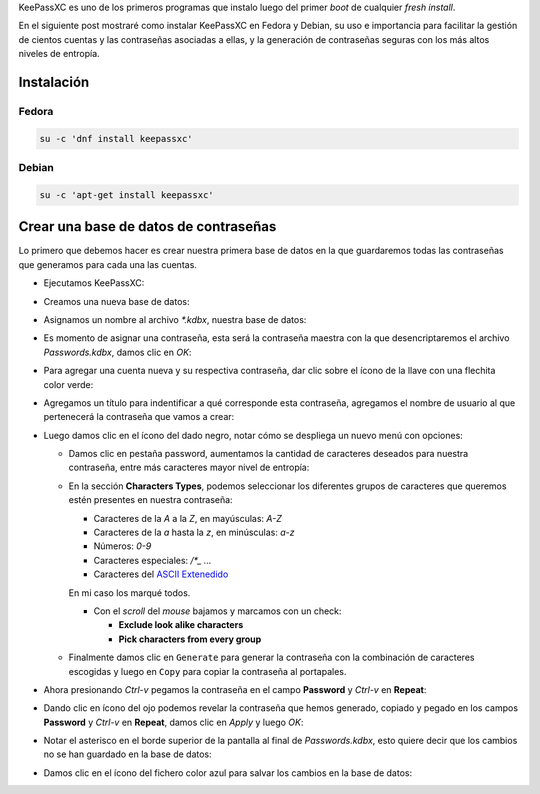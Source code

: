 .. title: KeePassXC, el administrador de contraseñas
.. slug: keepassxc-el-administrador-de-contrasenas
.. date: 2017-11-17 19:10:32 UTC-06:00
.. tags: debian, fc27, fedora, keepassxc, password
.. category: floss
.. link: 
.. description: Un administrador de contraseñas libre y seguro.
.. type: text

KeePassXC es uno de los primeros programas que instalo luego del primer `boot`
de cualquier `fresh install`.

En el siguiente post mostraré como instalar KeePassXC en Fedora y Debian, su
uso e importancia para facilitar la gestión de cientos cuentas y las
contraseñas asociadas a ellas, y la generación de contraseñas seguras con los
más altos niveles de entropía.

.. TEASER_END

Instalación
===========

Fedora
------

.. code-block:: console

   su -c 'dnf install keepassxc'

Debian
------

.. code-block:: console

   su -c 'apt-get install keepassxc'

Crear una base de datos de contraseñas
======================================

Lo primero que debemos hacer es crear nuestra primera base de datos en la que
guardaremos todas las contraseñas que generamos para cada una las cuentas.

* Ejecutamos KeePassXC:

.. image:: /images/keepassxc/screenshot_from_2017-11-18_21-38-49.png
   :align: center

* Creamos una nueva base de datos:

.. image:: /images/keepassxc/screenshot_from_2017-11-18_21-31-18.png
   :align: center

* Asignamos un nombre al archivo `*.kdbx`, nuestra base de datos:

.. image:: /images/keepassxc/screenshot_from_2017-11-18_22-02-29.png
   :align: center

* Es momento de asignar una contraseña, esta será la contraseña maestra con la
  que desencriptaremos el archivo `Passwords.kdbx`, damos clic en `OK`:

.. image:: /images/keepassxc/screenshot_from_2017-11-18_22-09-07.png
   :align: center

* Para agregar una cuenta nueva y su respectiva contraseña, dar clic sobre el
  ícono de la llave con una flechita color verde:

.. image:: /images/keepassxc/screenshot_from_2017-11-20_16-37-51.png
   :align: center

* Agregamos un título para indentificar a qué corresponde esta contraseña,
  agregamos el nombre de usuario al que pertenecerá la contraseña que vamos a
  crear:

.. image:: /images/keepassxc/screenshot_from_2017-11-19_22-15-14.png
   :align: center

* Luego damos clic en el ícono del dado negro, notar cómo se despliega un nuevo
  menú con opciones:

  - Damos clic en pestaña password, aumentamos la cantidad de caracteres
    deseados para nuestra contraseña, entre más caracteres mayor nivel de
    entropía:
  - En la sección **Characters Types**, podemos seleccionar los diferentes
    grupos de caracteres que queremos estén presentes en nuestra contraseña:

    + Caracteres de la `A` a la `Z`, en mayúsculas: `A-Z`
    + Caracteres de la `a` hasta la `z`, en minúsculas: `a-z`
    + Números: `0-9`
    + Caracteres especiales: `/*_ ...`
    + Caracteres del `ASCII Extenedido <https://es.wikipedia.org/wiki/ASCII_extendido>`_

    En mi caso los marqué todos.

    + Con el `scroll` del `mouse` bajamos y marcamos con un check:
      
      * **Exclude look alike characters**
      * **Pick characters from every group**

  - Finalmente damos clic en ``Generate`` para generar la contraseña con la
    combinación de caracteres escogidas y luego en ``Copy`` para copiar la
    contraseña al portapales.

.. image:: /images/keepassxc/screenshot_from_2017-11-19_22-17-30.png 
   :align: center

* Ahora presionando `Ctrl-v` pegamos la contraseña en el campo **Password** y
  `Ctrl-v` en **Repeat**:

.. image:: /images/keepassxc/screenshot_from_2017-11-19_22-18-18.png
   :align: center

* Dando clic en ícono del ojo podemos revelar la contraseña que hemos generado,
  copiado y pegado en los campos **Password** y `Ctrl-v` en **Repeat**, damos
  clic en `Apply` y luego `OK`:

.. image:: /images/keepassxc/screenshot_from_2017-11-19_22-18-31.png
   :align: center

* Notar el asterisco en el borde superior de la pantalla al final de
  `Passwords.kdbx`, esto quiere decir que los cambios no se han guardado en la
  base de datos:

.. image:: /images/keepassxc/screenshot_from_2017-11-19_22-18-58.png
   :align: center

* Damos clic en el ícono del fichero color azul para salvar los cambios en la
  base de datos:

.. image:: /images/keepassxc/screenshot_from_2017-11-19_22-19-03.png
   :align: center

